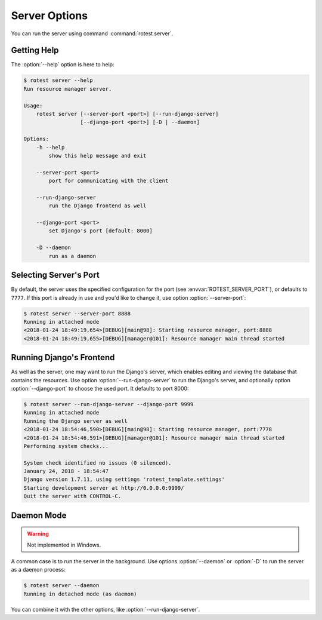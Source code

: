 ==============
Server Options
==============

.. program:: rotest

You can run the server using command :command:`rotest server`.

Getting Help
============

.. option:: -h, --help

    Show a help message and exit.

The :option:`--help` option is here to help:

.. code-block:: console

    $ rotest server --help
    Run resource manager server.

    Usage:
        rotest server [--server-port <port>] [--run-django-server]
                      [--django-port <port>] [-D | --daemon]

    Options:
        -h --help
            show this help message and exit

        --server-port <port>
            port for communicating with the client

        --run-django-server
            run the Django frontend as well

        --django-port <port>
            set Django's port [default: 8000]

        -D --daemon
            run as a daemon

Selecting Server's Port
=======================

.. option:: --server-port <port>

    Select the port for communicating with the client.

By default, the server uses the specified configuration for the port (see
:envvar:`ROTEST_SERVER_PORT`), or defaults to ``7777``. If this port is already
in use and you'd like to change it, use option :option:`--server-port`:

.. code-block:: console

    $ rotest server --server-port 8888
    Running in attached mode
    <2018-01-24 18:49:19,654>[DEBUG][main@98]: Starting resource manager, port:8888
    <2018-01-24 18:49:19,655>[DEBUG][manager@101]: Resource manager main thread started

Running Django's Frontend
=========================

.. option:: --run-django-server

    Run the Django frontend as well.

.. option:: --django-port <port>

    Set Django's port (defaults to 8000).

As well as the server, one may want to run the Django's server, which enables
editing and viewing the database that contains the resources. Use option
:option:`--run-django-server` to run the Django's server, and optionally
option :option:`--django-port` to choose the used port. It defaults to port
8000:

.. code-block:: console

    $ rotest server --run-django-server --django-port 9999
    Running in attached mode
    Running the Django server as well
    <2018-01-24 18:54:46,590>[DEBUG][main@98]: Starting resource manager, port:7778
    <2018-01-24 18:54:46,591>[DEBUG][manager@101]: Resource manager main thread started
    Performing system checks...

    System check identified no issues (0 silenced).
    January 24, 2018 - 18:54:47
    Django version 1.7.11, using settings 'rotest_template.settings'
    Starting development server at http://0.0.0.0:9999/
    Quit the server with CONTROL-C.

Daemon Mode
===========

.. option:: -D, --daemon

    Run as a daemon process.

.. warning::

    Not implemented in Windows.

A common case is to run the server in the background. Use options
:option:`--daemon` or :option:`-D` to run the server as a daemon process:

.. code-block:: console

    $ rotest server --daemon
    Running in detached mode (as daemon)

You can combine it with the other options, like :option:`--run-django-server`.
